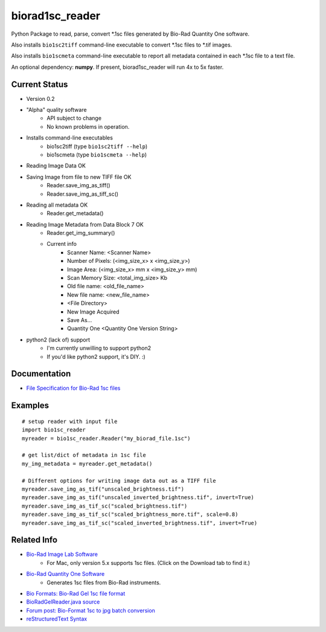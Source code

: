 ================
biorad1sc_reader
================

Python Package to read, parse, convert \*.1sc files generated by Bio-Rad
Quantity One software.

Also installs ``bio1sc2tiff`` command-line executable to convert \*.1sc files
to \*.tif images.

Also installs ``bio1scmeta`` command-line executable to report all metadata
contained in each \*.1sc file to a text file.

An optional dependency: **numpy**.  If present, biorad1sc_reader will run 4x to 5x faster.

**************
Current Status
**************

* Version 0.2
* "Alpha" quality software
    * API subject to change
    * No known problems in operation.
* Installs command-line executables
    * bio1sc2tiff (type ``bio1sc2tiff --help``)
    * bio1scmeta (type ``bio1scmeta --help``)
* Reading Image Data OK
* Saving Image from file to new TIFF file OK
    * Reader.save_img_as_tiff()
    * Reader.save_img_as_tiff_sc()
* Reading all metadata OK
    * Reader.get_metadata()
* Reading Image Metadata from Data Block 7 OK
    * Reader.get_img_summary()
    * Current info
        * Scanner Name: <Scanner Name>
        * Number of Pixels: (<img_size_x> x <img_size_y>)
        * Image Area: (<img_size_x> mm x <img_size_y> mm)
        * Scan Memory Size: <total_img_size> Kb
        * Old file name: <old_file_name>
        * New file name: <new_file_name>
        * <File Directory>
        * New Image Acquired
        * Save As...
        * Quantity One <Quantity One Version String>
* python2 (lack of) support
    * I'm currently unwilling to support python2
    * If you'd like python2 support, it's DIY. :)

*************
Documentation
*************

* `File Specification for Bio-Rad 1sc files <https://github.com/itsayellow/biorad1sc_doc/blob/master/file_1sc_spec.md>`_

********
Examples
********

::

    # setup reader with input file
    import bio1sc_reader
    myreader = bio1sc_reader.Reader("my_biorad_file.1sc")
    
    # get list/dict of metadata in 1sc file
    my_img_metadata = myreader.get_metadata()

    # Different options for writing image data out as a TIFF file
    myreader.save_img_as_tif("unscaled_brightness.tif")
    myreader.save_img_as_tif("unscaled_inverted_brightness.tif", invert=True)
    myreader.save_img_as_tif_sc("scaled_brightness.tif")
    myreader.save_img_as_tif_sc("scaled_brightness_more.tif", scale=0.8)
    myreader.save_img_as_tif_sc("scaled_inverted_brightness.tif", invert=True)

************
Related Info
************
* `Bio-Rad Image Lab Software <http://www.bio-rad.com/en-cn/product/image-lab-software>`_
    * For Mac, only version 5.x supports 1sc files. (Click on the Download tab to find it.)
* `Bio-Rad Quantity One Software <http://www.bio-rad.com/en-cn/product/quantity-one-1-d-analysis-software>`_
    * Generates 1sc files from Bio-Rad instruments.
* `Bio Formats: Bio-Rad Gel 1sc file format <https://docs.openmicroscopy.org/bio-formats/5.6.0/formats/bio-rad-gel.html>`_
* `BioRadGelReader.java source <https://github.com/openmicroscopy/bioformats/blob/develop/components/formats-gpl/src/loci/formats/in/BioRadGelReader.java>`_
* `Forum post: Bio-Format 1sc to jpg batch conversion <https://www.openmicroscopy.org/community/viewtopic.php?f=13&t=2400>`_
* `reStructuredText Syntax <http://docutils.sourceforge.net/rst.html>`_
